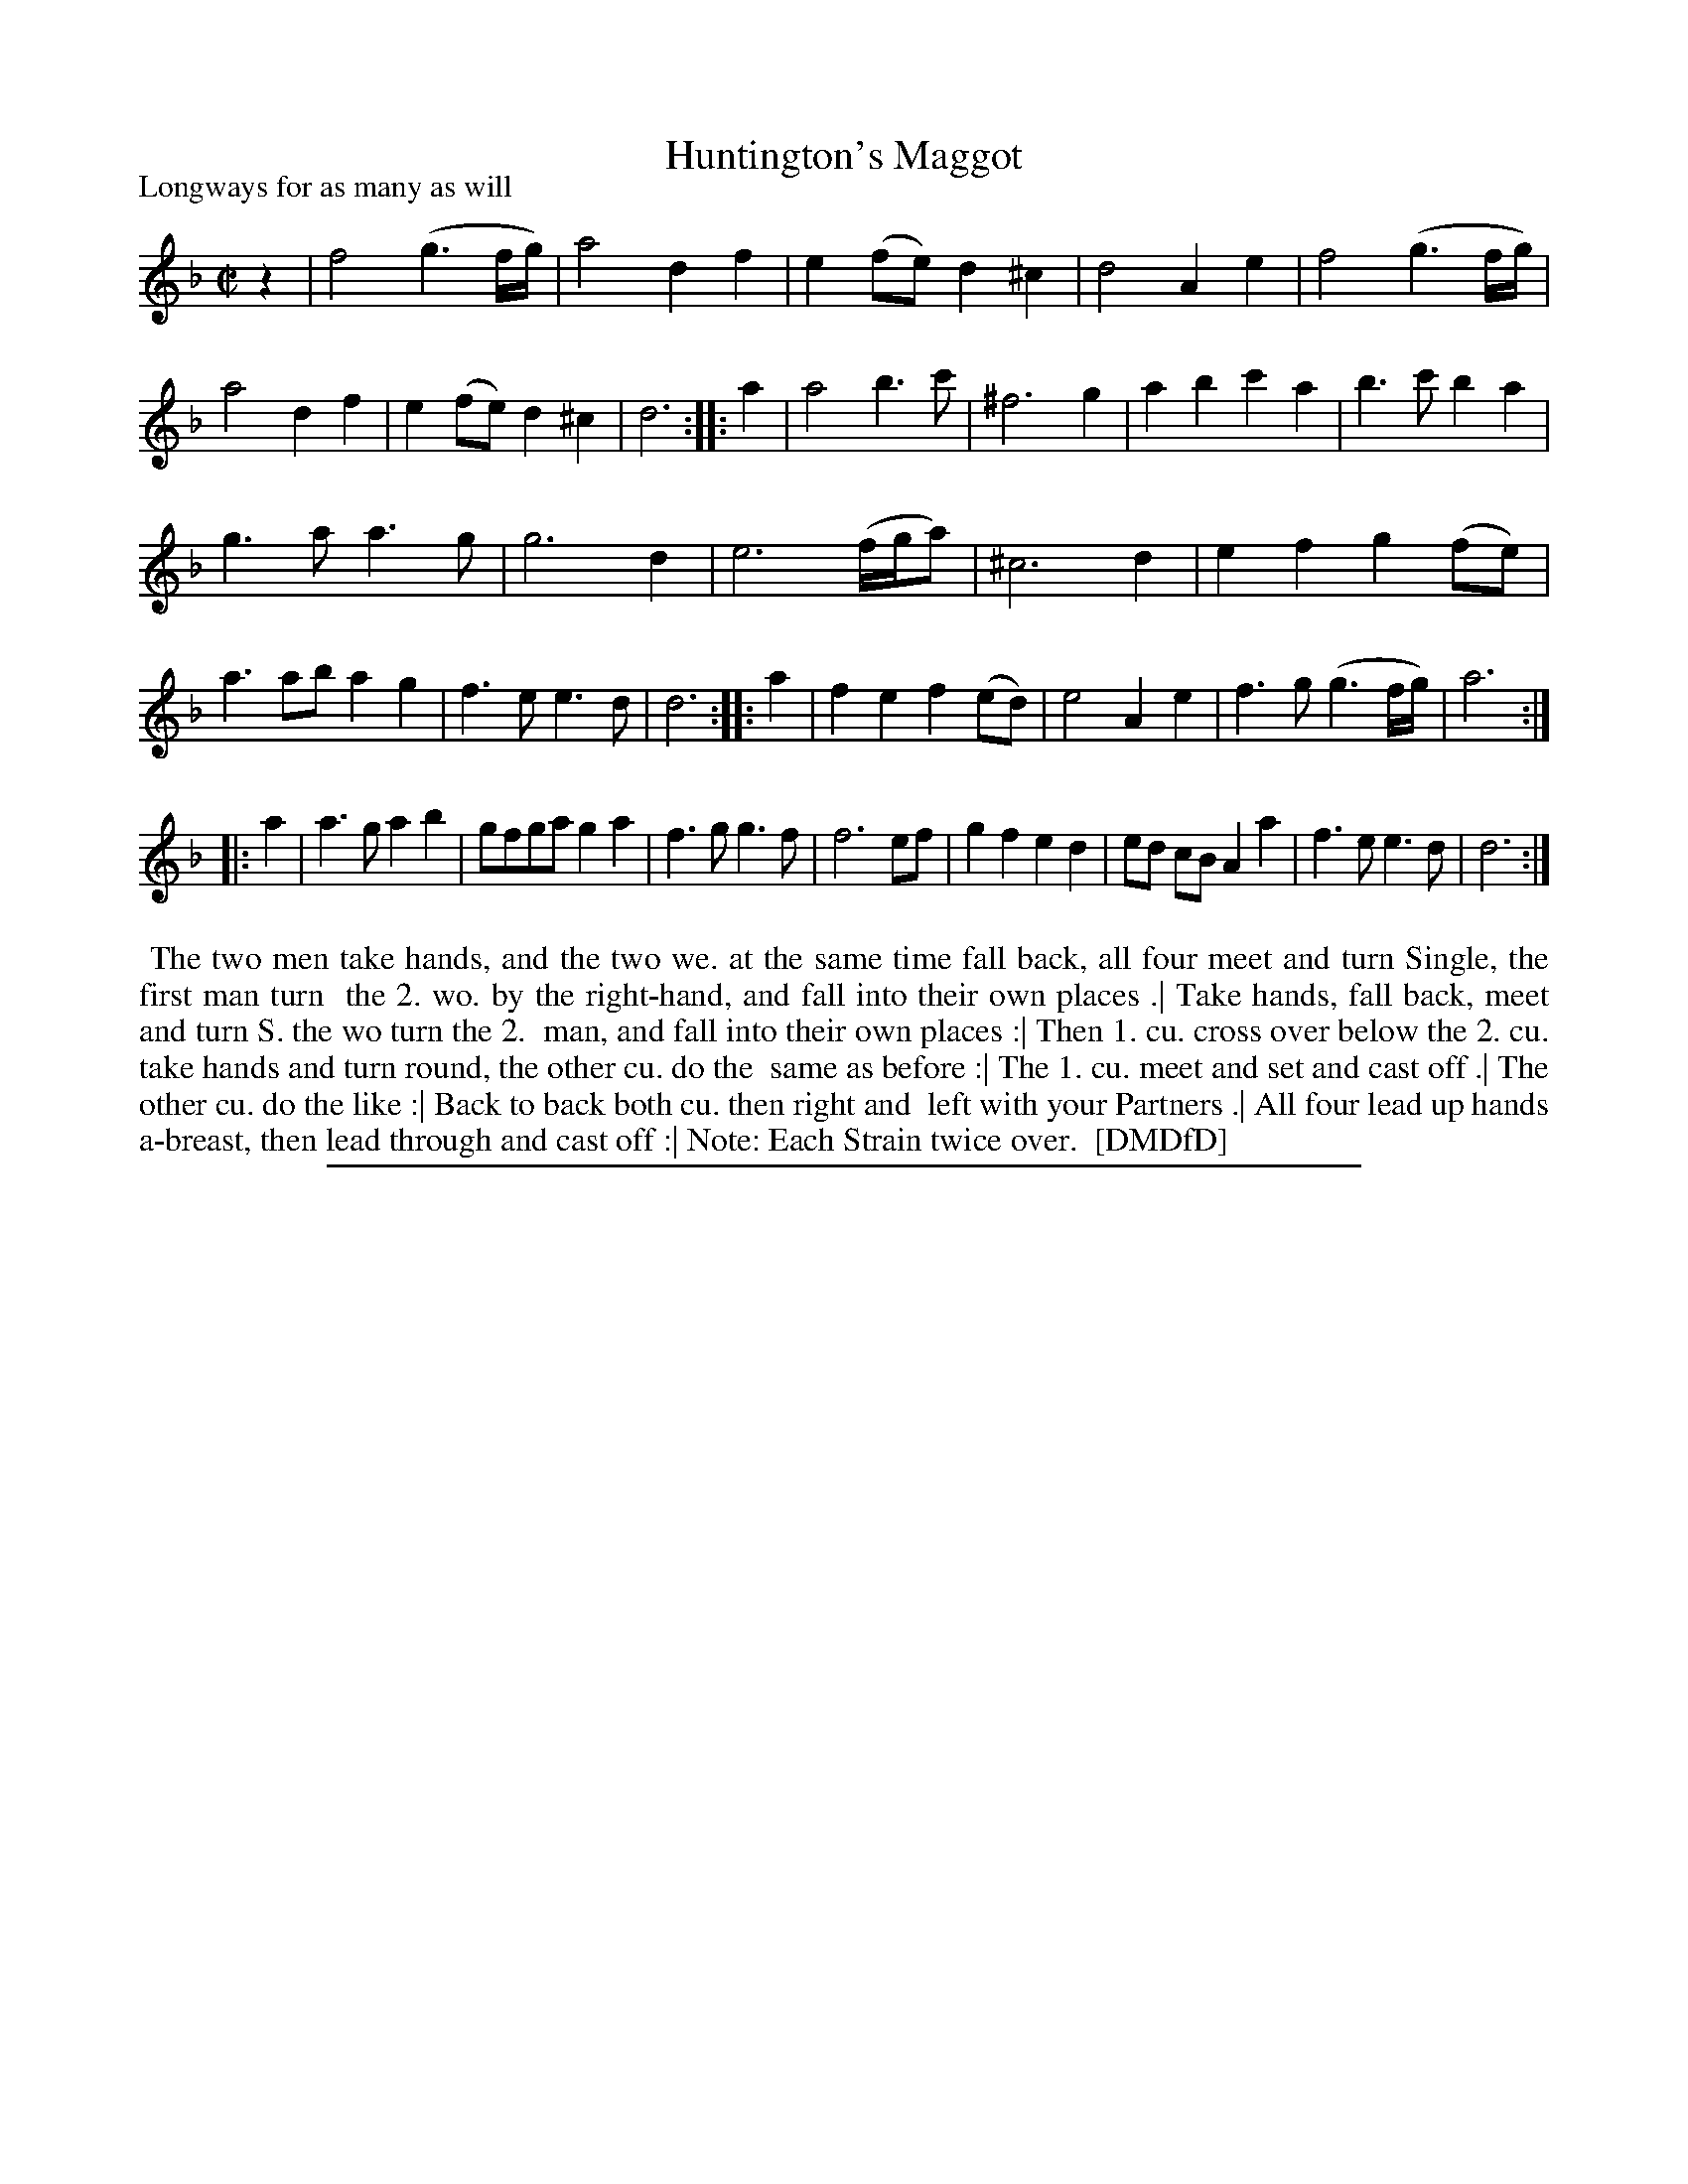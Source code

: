 X: 1
T: Huntington's Maggot
P: Longways for as many as will
%R: march, reel
B: "The Dancing-Master: Containing Directions and Tunes for Dancing" printed by W. Pearson for John Walsh, London ca. 1709
S: 7: DMDfD http://digital.nls.uk/special-collections-of-printed-music/pageturner.cfm?id=89751228 p.191
Z: 2013 John Chambers <jc:trillian.mit.edu>
N: Repeats added to satisfy the "Each Strain twice over" instruction.
N: Strain endings mismatched; fixed with initial rest.
M: C|
L: 1/8
K: Dm
% - - - - - - - - - - - - - - - - - - - - - - - - -
z2 |\
f4 (g3f/g/) | a4 d2f2 | e2(fe) d2^c2 | d4 A2e2 |\
f4 (g3f/g/) | a4 d2f2 | e2(fe) d2^c2 | d6 :|\
|: a2 |\
a4 b3c' |  ^f6 g2 | a2b2 c'2a2 | b3c' b2a2 |
g3a a3g | g6 d2 | e6 (f/g/a) | ^c6 d2 |\
e2f2 g2(fe) | a3ab a2g2 | f3e e3d | d6 :|\
|: a2 |\
f2e2 f2(ed) | e4 A2e2 | f3g (g3f/g/) | a6 :|
|: a2 |\
a3g a2b2 | gfga g2a2 | f3g g3f | f6 ef |\
g2f2 e2d2 | ed cB A2a2 | f3e e3d | d6 :|
% - - - - - - - - - - - - - - - - - - - - - - - - -
%%begintext align
%% The two men take hands, and the two we. at the same time fall back, all four meet and turn Single, the first man turn
%% the 2. wo. by the right-hand, and fall into their own places .| Take hands, fall back, meet and turn S. the wo turn the 2.
%% man, and fall into their own places :| Then 1. cu. cross over below the 2. cu. take hands and turn round, the other cu. do the
%% same as before :| The 1. cu. meet and set and cast off .| The other cu. do the like :| Back to back both cu. then right and
%% left with your Partners .| All four lead up hands a-breast, then lead through and cast off :| Note: Each Strain twice over.
%% [DMDfD]
%%endtext
%%sep 1 8 500

